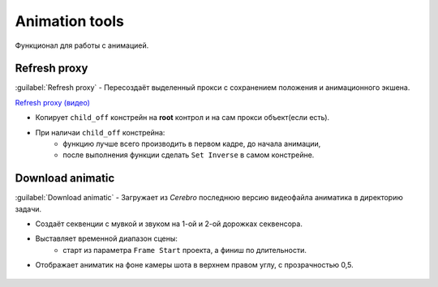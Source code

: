 .. _animation-tools-page:

Animation tools
===============

Функционал для работы с анимацией.

.. image:: ../../_static/images/animation_tools.png

.. _animation_tools_refresh_proxy:

Refresh proxy
~~~~~~~~~~~~~

:guilabel:`Refresh proxy` - Пересоздаёт выделенный прокси с сохранением положения и анимационного экшена.

`Refresh proxy (видео) <https://youtu.be/zato5UMp3Yg>`_

* Копирует ``child_off`` констрейн на **root** контрол и на сам прокси объект(если есть).
* При наличаи ``child_off`` констрейна:
    * функцию лучше всего производить в первом кадре, до начала анимации,
    * после выполнения функции сделать ``Set Inverse`` в самом констрейне.


.. _animation_tools_download_animatic:

Download animatic
~~~~~~~~~~~~~~~~~

:guilabel:`Download animatic` - Загружает из *Cerebro* последнюю версию видеофайла аниматика в директорию задачи.

* Создаёт секвенции с мувкой и звуком на 1-ой и 2-ой дорожках секвенсора.
* Выставляет временной диапазон сцены:
    * старт из параметра ``Frame Start`` проекта, а финиш по длительности.
* Отображает аниматик на фоне камеры шота в верхнем правом углу, с прозрачностью 0,5.

    .. image:: ../../_static/images/animatic_bg_images.png

